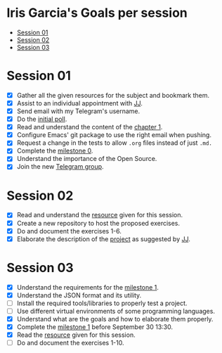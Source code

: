 * Iris Garcia's Goals per session
- [[#session-01][Session 01]]
- [[#session-02][Session 02]]
- [[#session-03][Session 03]]

* Session 01
- [X] Gather all the given resources for the subject and bookmark them.
- [X] Assist to an individual appointment with [[https://github.com/JJ][JJ]].
- [X] Send email with my Telegram's username.
- [X] Do the [[https://docs.google.com/forms/d/e/1FAIpQLSeIMvwkjuJIiFQ6BHQLm28acayJGdp1BHxoXxLxwRjxDt5GRQ/viewform][initial poll]].
- [X] Read and understand the content of the [[http://jj.github.io/IV/documentos/temas/Intro_concepto_y_soporte_fisico][chapter 1]].
- [X] Configure Emacs' git package to use the right email when pushing.
- [X] Request a change in the tests to allow ~.org~ files instead of
  just ~.md.~
- [X] Complete the [[http://jj.github.io/IV/documentos/proyecto/0.Repositorio][milestone 0]].
- [X] Understand the importance of the Open Source.
- [X] Join the new [[https://t.me/joinchat/AOR8MhHP5uoG4d1WZUTbag][Telegram group]].

* Session 02
- [X] Read and understand the [[http://jj.github.io/IV/documentos/temas/Intro_concepto_y_soporte_fisico#introduccin][resource]] given for this session.
- [X] Create a new repository to host the proposed exercises.
- [X] Do and document the exercises 1-6.
- [X] Elaborate the description of the [[https://github.com/iris-garcia/webhooks-handler][project]] as suggested by [[https://github.com/JJ][JJ]].

* Session 03
- [X] Understand the requirements for the [[http://jj.github.io/IV/documentos/proyecto/1.Infraestructura][milestone 1]].
- [X] Understand the JSON format and its utility.
- [ ] Install the required tools/libraries to properly test a project.
- [ ] Use different virtual environments of some programming languages.
- [X] Understand what are the goals and how to elaborate them properly.
- [X] Complete the [[http://jj.github.io/IV/documentos/proyecto/1.Infraestructura][milestone 1]] before September 30 13:30.
- [X] Read the [[http://jj.github.io/IV/documentos/temas/Desarrollo_basado_en_pruebas][resource]] given for this session.
- [ ] Do and document the exercises 1-10.
